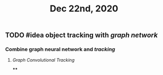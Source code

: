 #+TITLE: Dec 22nd, 2020

** TODO #idea object tracking with [[graph network]] 
:PROPERTIES:
:todo: 1608617191244
:END:
*** Combine graph neural network and [[tracking]]
**** [[Graph Convolutional Tracking]]
****
